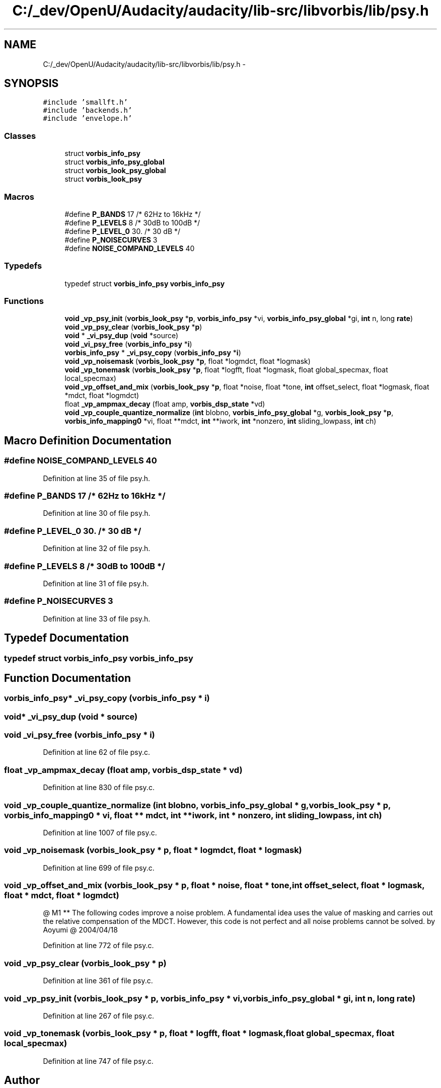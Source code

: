 .TH "C:/_dev/OpenU/Audacity/audacity/lib-src/libvorbis/lib/psy.h" 3 "Thu Apr 28 2016" "Audacity" \" -*- nroff -*-
.ad l
.nh
.SH NAME
C:/_dev/OpenU/Audacity/audacity/lib-src/libvorbis/lib/psy.h \- 
.SH SYNOPSIS
.br
.PP
\fC#include 'smallft\&.h'\fP
.br
\fC#include 'backends\&.h'\fP
.br
\fC#include 'envelope\&.h'\fP
.br

.SS "Classes"

.in +1c
.ti -1c
.RI "struct \fBvorbis_info_psy\fP"
.br
.ti -1c
.RI "struct \fBvorbis_info_psy_global\fP"
.br
.ti -1c
.RI "struct \fBvorbis_look_psy_global\fP"
.br
.ti -1c
.RI "struct \fBvorbis_look_psy\fP"
.br
.in -1c
.SS "Macros"

.in +1c
.ti -1c
.RI "#define \fBP_BANDS\fP   17      /* 62Hz to 16kHz */"
.br
.ti -1c
.RI "#define \fBP_LEVELS\fP   8      /* 30dB to 100dB */"
.br
.ti -1c
.RI "#define \fBP_LEVEL_0\fP   30\&.    /* 30 dB */"
.br
.ti -1c
.RI "#define \fBP_NOISECURVES\fP   3"
.br
.ti -1c
.RI "#define \fBNOISE_COMPAND_LEVELS\fP   40"
.br
.in -1c
.SS "Typedefs"

.in +1c
.ti -1c
.RI "typedef struct \fBvorbis_info_psy\fP \fBvorbis_info_psy\fP"
.br
.in -1c
.SS "Functions"

.in +1c
.ti -1c
.RI "\fBvoid\fP \fB_vp_psy_init\fP (\fBvorbis_look_psy\fP *\fBp\fP, \fBvorbis_info_psy\fP *vi, \fBvorbis_info_psy_global\fP *gi, \fBint\fP n, long \fBrate\fP)"
.br
.ti -1c
.RI "\fBvoid\fP \fB_vp_psy_clear\fP (\fBvorbis_look_psy\fP *\fBp\fP)"
.br
.ti -1c
.RI "\fBvoid\fP * \fB_vi_psy_dup\fP (\fBvoid\fP *source)"
.br
.ti -1c
.RI "\fBvoid\fP \fB_vi_psy_free\fP (\fBvorbis_info_psy\fP *\fBi\fP)"
.br
.ti -1c
.RI "\fBvorbis_info_psy\fP * \fB_vi_psy_copy\fP (\fBvorbis_info_psy\fP *\fBi\fP)"
.br
.ti -1c
.RI "\fBvoid\fP \fB_vp_noisemask\fP (\fBvorbis_look_psy\fP *\fBp\fP, float *logmdct, float *logmask)"
.br
.ti -1c
.RI "\fBvoid\fP \fB_vp_tonemask\fP (\fBvorbis_look_psy\fP *\fBp\fP, float *logfft, float *logmask, float global_specmax, float local_specmax)"
.br
.ti -1c
.RI "\fBvoid\fP \fB_vp_offset_and_mix\fP (\fBvorbis_look_psy\fP *\fBp\fP, float *noise, float *tone, \fBint\fP offset_select, float *logmask, float *mdct, float *logmdct)"
.br
.ti -1c
.RI "float \fB_vp_ampmax_decay\fP (float amp, \fBvorbis_dsp_state\fP *vd)"
.br
.ti -1c
.RI "\fBvoid\fP \fB_vp_couple_quantize_normalize\fP (\fBint\fP blobno, \fBvorbis_info_psy_global\fP *g, \fBvorbis_look_psy\fP *\fBp\fP, \fBvorbis_info_mapping0\fP *vi, float **mdct, \fBint\fP **iwork, \fBint\fP *nonzero, \fBint\fP sliding_lowpass, \fBint\fP ch)"
.br
.in -1c
.SH "Macro Definition Documentation"
.PP 
.SS "#define NOISE_COMPAND_LEVELS   40"

.PP
Definition at line 35 of file psy\&.h\&.
.SS "#define P_BANDS   17      /* 62Hz to 16kHz */"

.PP
Definition at line 30 of file psy\&.h\&.
.SS "#define P_LEVEL_0   30\&.    /* 30 dB */"

.PP
Definition at line 32 of file psy\&.h\&.
.SS "#define P_LEVELS   8      /* 30dB to 100dB */"

.PP
Definition at line 31 of file psy\&.h\&.
.SS "#define P_NOISECURVES   3"

.PP
Definition at line 33 of file psy\&.h\&.
.SH "Typedef Documentation"
.PP 
.SS "typedef struct \fBvorbis_info_psy\fP  \fBvorbis_info_psy\fP"

.SH "Function Documentation"
.PP 
.SS "\fBvorbis_info_psy\fP* _vi_psy_copy (\fBvorbis_info_psy\fP * i)"

.SS "\fBvoid\fP* _vi_psy_dup (\fBvoid\fP * source)"

.SS "\fBvoid\fP _vi_psy_free (\fBvorbis_info_psy\fP * i)"

.PP
Definition at line 62 of file psy\&.c\&.
.SS "float _vp_ampmax_decay (float amp, \fBvorbis_dsp_state\fP * vd)"

.PP
Definition at line 830 of file psy\&.c\&.
.SS "\fBvoid\fP _vp_couple_quantize_normalize (\fBint\fP blobno, \fBvorbis_info_psy_global\fP * g, \fBvorbis_look_psy\fP * p, \fBvorbis_info_mapping0\fP * vi, float ** mdct, \fBint\fP ** iwork, \fBint\fP * nonzero, \fBint\fP sliding_lowpass, \fBint\fP ch)"

.PP
Definition at line 1007 of file psy\&.c\&.
.SS "\fBvoid\fP _vp_noisemask (\fBvorbis_look_psy\fP * p, float * logmdct, float * logmask)"

.PP
Definition at line 699 of file psy\&.c\&.
.SS "\fBvoid\fP _vp_offset_and_mix (\fBvorbis_look_psy\fP * p, float * noise, float * tone, \fBint\fP offset_select, float * logmask, float * mdct, float * logmdct)"
@ M1 ** The following codes improve a noise problem\&. A fundamental idea uses the value of masking and carries out the relative compensation of the MDCT\&. However, this code is not perfect and all noise problems cannot be solved\&. by Aoyumi @ 2004/04/18
.PP
Definition at line 772 of file psy\&.c\&.
.SS "\fBvoid\fP _vp_psy_clear (\fBvorbis_look_psy\fP * p)"

.PP
Definition at line 361 of file psy\&.c\&.
.SS "\fBvoid\fP _vp_psy_init (\fBvorbis_look_psy\fP * p, \fBvorbis_info_psy\fP * vi, \fBvorbis_info_psy_global\fP * gi, \fBint\fP n, long rate)"

.PP
Definition at line 267 of file psy\&.c\&.
.SS "\fBvoid\fP _vp_tonemask (\fBvorbis_look_psy\fP * p, float * logfft, float * logmask, float global_specmax, float local_specmax)"

.PP
Definition at line 747 of file psy\&.c\&.
.SH "Author"
.PP 
Generated automatically by Doxygen for Audacity from the source code\&.

